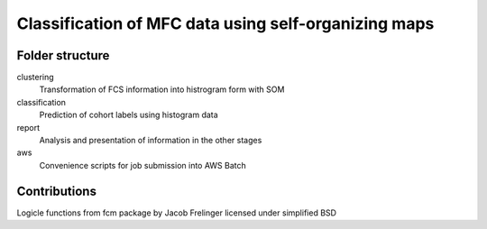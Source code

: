 Classification of MFC data using self-organizing maps
=====================================================

Folder structure
----------------

clustering
    Transformation of FCS information into histrogram form with SOM

classification
    Prediction of cohort labels using histogram data

report
    Analysis and presentation of information in the other stages

aws
    Convenience scripts for job submission into AWS Batch


Contributions
-------------

Logicle functions from fcm package by Jacob Frelinger licensed under simplified BSD
